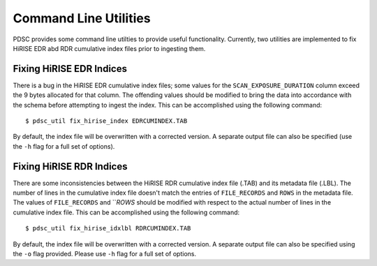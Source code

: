 Command Line Utilities
======================

PDSC provides some command line utilties to provide useful functionality.
Currently, two utilities are implemented to fix HiRISE EDR abd RDR cumulative
index files prior to ingesting them.

Fixing HiRISE EDR Indices
-------------------------

There is a bug in the HiRISE EDR cumulative index files; some values for the
``SCAN_EXPOSURE_DURATION`` column exceed the 9 bytes allocated for that column.
The offending values should be modified to bring the data into accordance with
the schema before attempting to ingest the index. This can be accomplished using
the following command::

    $ pdsc_util fix_hirise_index EDRCUMINDEX.TAB

By default, the index file will be overwritten with a corrected version. A
separate output file can also be specified (use the ``-h`` flag for a full set
of options).

Fixing HiRISE RDR Indices
-------------------------

There are some inconsistencies between the HiRISE RDR cumulative index file
(.TAB) and its metadata file (.LBL). The number of lines in the cumulative
index file doesn't match the entries of ``FILE_RECORDS`` and ``ROWS`` in the
metadata file. The values of ``FILE_RECORDS`` and ```ROWS` should be modified
with respect to the actual number of lines in the cumulative index file. This
can be accomplished using the following command::

    $ pdsc_util fix_hirise_idxlbl RDRCUMINDEX.TAB

By default, the index file will be overwritten with a corrected version. A
separate output file can also be specified using the ``-o`` flag provided.
Please use ``-h`` flag for a full set of options.